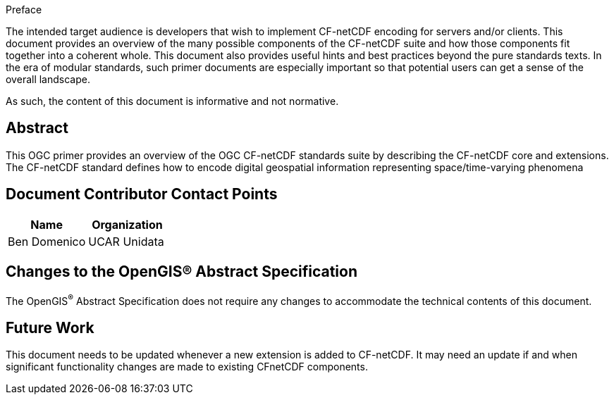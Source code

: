 
.Preface

The intended target audience is developers that wish to implement CF-netCDF encoding for servers and/or clients. This document provides an overview of the many possible components of the CF-netCDF suite and how those components fit together into a coherent whole. This document also provides useful hints and best practices beyond the pure standards texts. In the era of modular standards, such primer documents are especially important so that potential users can get a sense of the overall landscape.

As such, the content of this document is informative and not normative.

[abstract]
== Abstract

This OGC primer provides an overview of the OGC CF-netCDF standards suite by describing the CF-netCDF core and extensions. The CF-netCDF standard defines how to encode digital geospatial information representing space/time-varying phenomena

[.preface]
== Document Contributor Contact Points

[%unnumbered]
|===
h| Name h| Organization
| Ben Domenico | UCAR Unidata
|===

[.preface]
== Changes to the OpenGIS® Abstract Specification

The OpenGIS^®^ Abstract Specification does not require any changes to accommodate the technical contents of this document.

[.preface]
== Future Work

This document needs to be updated whenever a new extension is added to CF-netCDF. It may need an update if and when significant functionality changes are made to existing CFnetCDF components.
